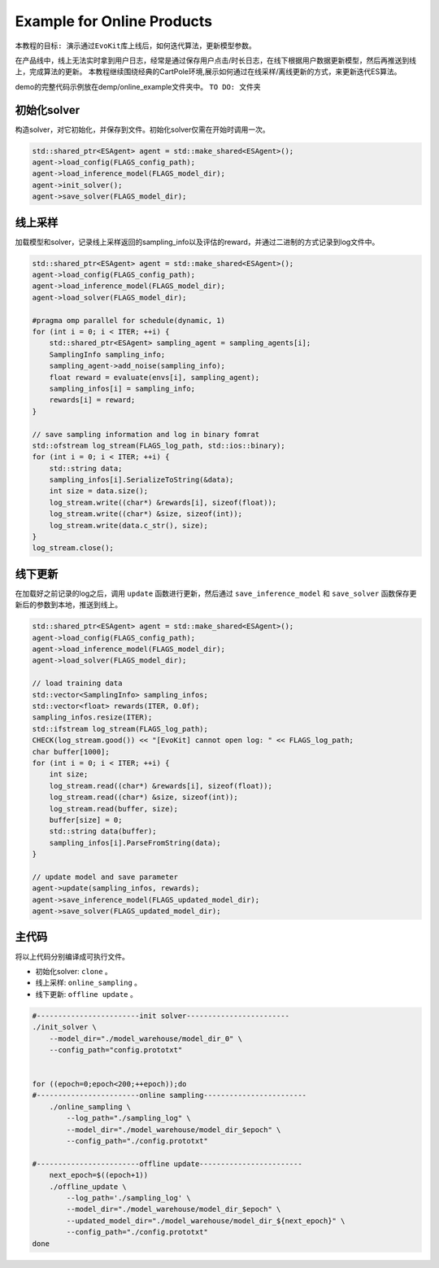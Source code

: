 Example for Online Products
#########################

``本教程的目标: 演示通过EvoKit库上线后，如何迭代算法，更新模型参数。``

在产品线中，线上无法实时拿到用户日志，经常是通过保存用户点击/时长日志，在线下根据用户数据更新模型，然后再推送到线上，完成算法的更新。
本教程继续围绕经典的CartPole环境,展示如何通过在线采样/离线更新的方式，来更新迭代ES算法。

demo的完整代码示例放在demp/online_example文件夹中。
``TO DO: 文件夹``

初始化solver
---------------------
构造solver，对它初始化，并保存到文件。初始化solver仅需在开始时调用一次。

.. code-block:: c++

    std::shared_ptr<ESAgent> agent = std::make_shared<ESAgent>();
    agent->load_config(FLAGS_config_path);
    agent->load_inference_model(FLAGS_model_dir);
    agent->init_solver();
    agent->save_solver(FLAGS_model_dir);


线上采样
---------------------
加载模型和solver，记录线上采样返回的sampling_info以及评估的reward，并通过二进制的方式记录到log文件中。

.. code-block:: c++

    std::shared_ptr<ESAgent> agent = std::make_shared<ESAgent>();
    agent->load_config(FLAGS_config_path);
    agent->load_inference_model(FLAGS_model_dir);
    agent->load_solver(FLAGS_model_dir);

    #pragma omp parallel for schedule(dynamic, 1)
    for (int i = 0; i < ITER; ++i) {
        std::shared_ptr<ESAgent> sampling_agent = sampling_agents[i];
        SamplingInfo sampling_info;
        sampling_agent->add_noise(sampling_info);
        float reward = evaluate(envs[i], sampling_agent);
        sampling_infos[i] = sampling_info;
        rewards[i] = reward;
    } 

    // save sampling information and log in binary fomrat
    std::ofstream log_stream(FLAGS_log_path, std::ios::binary);
    for (int i = 0; i < ITER; ++i) {
        std::string data;
        sampling_infos[i].SerializeToString(&data);
        int size = data.size();
        log_stream.write((char*) &rewards[i], sizeof(float));
        log_stream.write((char*) &size, sizeof(int));
        log_stream.write(data.c_str(), size);
    } 
    log_stream.close();


线下更新
-----------------------
在加载好之前记录的log之后，调用 ``update`` 函数进行更新，然后通过 ``save_inference_model`` 和 ``save_solver`` 函数保存更新后的参数到本地，推送到线上。

.. code-block:: c++

    std::shared_ptr<ESAgent> agent = std::make_shared<ESAgent>();
    agent->load_config(FLAGS_config_path);
    agent->load_inference_model(FLAGS_model_dir);
    agent->load_solver(FLAGS_model_dir);

    // load training data
    std::vector<SamplingInfo> sampling_infos;
    std::vector<float> rewards(ITER, 0.0f);
    sampling_infos.resize(ITER);
    std::ifstream log_stream(FLAGS_log_path);
    CHECK(log_stream.good()) << "[EvoKit] cannot open log: " << FLAGS_log_path;
    char buffer[1000];
    for (int i = 0; i < ITER; ++i) {
        int size;
        log_stream.read((char*) &rewards[i], sizeof(float));
        log_stream.read((char*) &size, sizeof(int));
        log_stream.read(buffer, size);
        buffer[size] = 0;
        std::string data(buffer);
        sampling_infos[i].ParseFromString(data);
    } 

    // update model and save parameter
    agent->update(sampling_infos, rewards);
    agent->save_inference_model(FLAGS_updated_model_dir);
    agent->save_solver(FLAGS_updated_model_dir);


主代码
-----------------------

将以上代码分别编译成可执行文件。

- 初始化solver: ``clone`` 。
- 线上采样: ``online_sampling`` 。
- 线下更新: ``offline update`` 。

.. code-block:: shell

    #------------------------init solver------------------------
    ./init_solver \
        --model_dir="./model_warehouse/model_dir_0" \
        --config_path="config.prototxt"


    for ((epoch=0;epoch<200;++epoch));do
    #------------------------online sampling------------------------
        ./online_sampling \
            --log_path="./sampling_log" \
            --model_dir="./model_warehouse/model_dir_$epoch" \
            --config_path="./config.prototxt"

    #------------------------offline update------------------------
        next_epoch=$((epoch+1))
        ./offline_update \
            --log_path='./sampling_log' \
            --model_dir="./model_warehouse/model_dir_$epoch" \
            --updated_model_dir="./model_warehouse/model_dir_${next_epoch}" \
            --config_path="./config.prototxt"
    done
